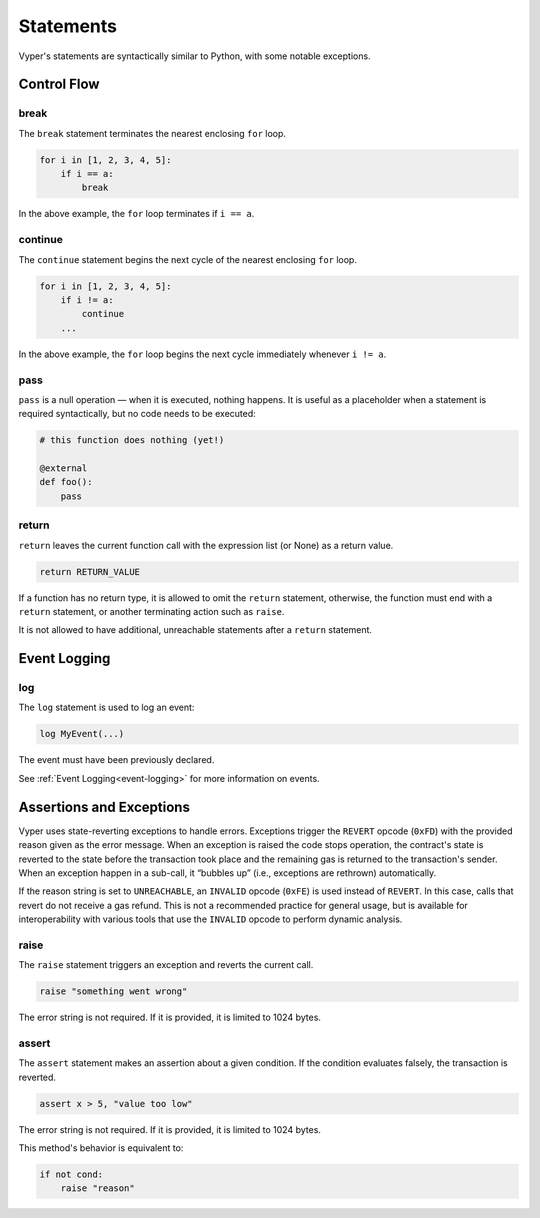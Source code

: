 .. _statements:

Statements
##########

Vyper's statements are syntactically similar to Python, with some notable exceptions.

Control Flow
============

break
-----

The ``break`` statement terminates the nearest enclosing ``for`` loop.

.. code-block:: python

    for i in [1, 2, 3, 4, 5]:
        if i == a:
            break

In the above example, the ``for`` loop terminates if ``i == a``.

continue
--------

The ``continue`` statement begins the next cycle of the nearest enclosing ``for`` loop.

.. code-block:: python

    for i in [1, 2, 3, 4, 5]:
        if i != a:
            continue
        ...

In the above example, the ``for`` loop begins the next cycle immediately whenever ``i != a``.

pass
----

``pass`` is a null operation — when it is executed, nothing happens. It is useful as a placeholder when a statement is required syntactically, but no code needs to be executed:

.. code-block:: python

    # this function does nothing (yet!)

    @external
    def foo():
        pass

return
------

``return`` leaves the current function call with the expression list (or None) as a return value.

.. code-block:: python

    return RETURN_VALUE

If a function has no return type, it is allowed to omit the ``return`` statement, otherwise, the function must end with a ``return`` statement, or another terminating action such as ``raise``.

It is not allowed to have additional, unreachable statements after a ``return`` statement.

Event Logging
=============

log
---

The ``log`` statement is used to log an event:

.. code-block:: python

    log MyEvent(...)

The event must have been previously declared.

See :ref:`Event Logging<event-logging>` for more information on events.

Assertions and Exceptions
=========================

Vyper uses state-reverting exceptions to handle errors. Exceptions trigger the ``REVERT`` opcode (``0xFD``) with the provided reason given as the error message. When an exception is raised the code stops operation, the contract's state is reverted to the state before the transaction took place and the remaining gas is returned to the transaction's sender. When an exception happen in a sub-call, it “bubbles up” (i.e., exceptions are rethrown) automatically.

If the reason string is set to ``UNREACHABLE``, an ``INVALID`` opcode (``0xFE``) is used instead of ``REVERT``. In this case, calls that revert do not receive a gas refund. This is not a recommended practice for general usage, but is available for interoperability with various tools that use the ``INVALID`` opcode to perform dynamic analysis.

raise
-----

The ``raise`` statement triggers an exception and reverts the current call.

.. code-block:: python

    raise "something went wrong"

The error string is not required. If it is provided, it is limited to 1024 bytes.

assert
------

The ``assert`` statement makes an assertion about a given condition. If the condition evaluates falsely, the transaction is reverted.

.. code-block:: python

    assert x > 5, "value too low"

The error string is not required. If it is provided, it is limited to 1024 bytes.

This method's behavior is equivalent to:

.. code-block:: python

    if not cond:
        raise "reason"
